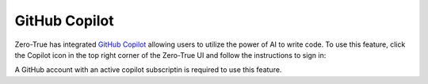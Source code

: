 GitHub Copilot
==============

Zero-True has integrated `GitHub Copilot <https://github.com/features/copilot>`_ allowing users to utilize the power of AI to write code. 
To use this feature, click the Copilot icon in the top right corner of the Zero-True UI and follow the instructions
to sign in:

.. image:: assets/copilot_icon.png 

A GitHub account with an active copilot subscriptin is required to use this feature.